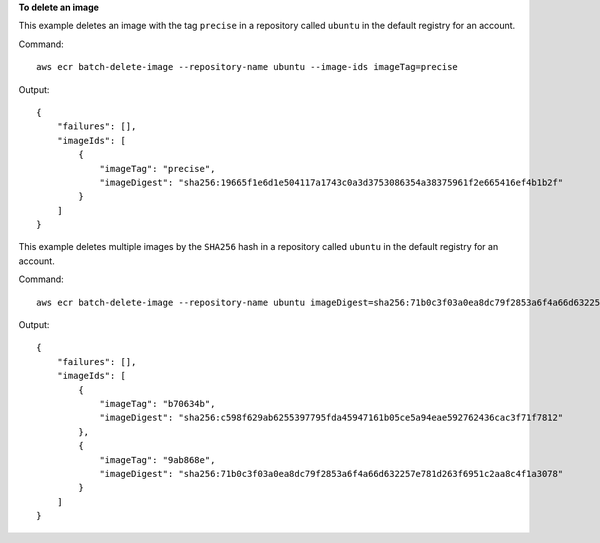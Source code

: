 **To delete an image**

This example deletes an image with the tag ``precise`` in a repository called
``ubuntu`` in the default registry for an account.

Command::

  aws ecr batch-delete-image --repository-name ubuntu --image-ids imageTag=precise

Output::

  {
      "failures": [],
      "imageIds": [
          {
              "imageTag": "precise",
              "imageDigest": "sha256:19665f1e6d1e504117a1743c0a3d3753086354a38375961f2e665416ef4b1b2f"
          }
      ]
  }

This example deletes multiple images by the ``SHA256`` hash in a repository called
``ubuntu`` in the default registry for an account.

Command::

  aws ecr batch-delete-image --repository-name ubuntu imageDigest=sha256:71b0c3f03a0ea8dc79f2853a6f4a66d632257e781d263f6951c2aa8c4f1a3078 imageDigest=sha256:c598f629ab6255397795fda45947161b05ce5a94eae592762436cac3f71f7812

Output::

  {
      "failures": [],
      "imageIds": [
          {
              "imageTag": "b70634b",
              "imageDigest": "sha256:c598f629ab6255397795fda45947161b05ce5a94eae592762436cac3f71f7812"
          },
          {
              "imageTag": "9ab868e",
              "imageDigest": "sha256:71b0c3f03a0ea8dc79f2853a6f4a66d632257e781d263f6951c2aa8c4f1a3078"
          }
      ]
  }
